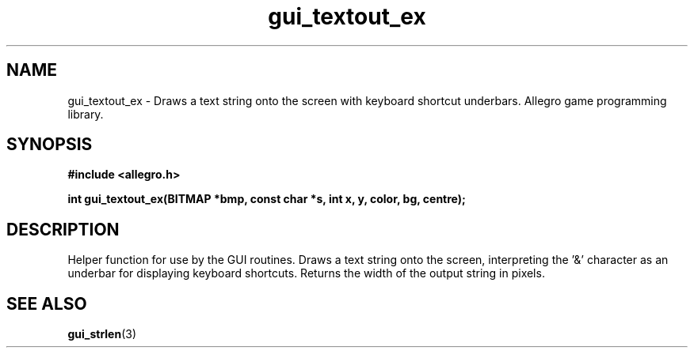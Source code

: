 .\" Generated by the Allegro makedoc utility
.TH gui_textout_ex 3 "version 4.4.3" "Allegro" "Allegro manual"
.SH NAME
gui_textout_ex \- Draws a text string onto the screen with keyboard shortcut underbars. Allegro game programming library.\&
.SH SYNOPSIS
.B #include <allegro.h>

.sp
.B int gui_textout_ex(BITMAP *bmp, const char *s, int x, y, color, bg, centre);
.SH DESCRIPTION
Helper function for use by the GUI routines. Draws a text string onto the 
screen, interpreting the '&' character as an underbar for displaying 
keyboard shortcuts. Returns the width of the output string in pixels.

.SH SEE ALSO
.BR gui_strlen (3)
